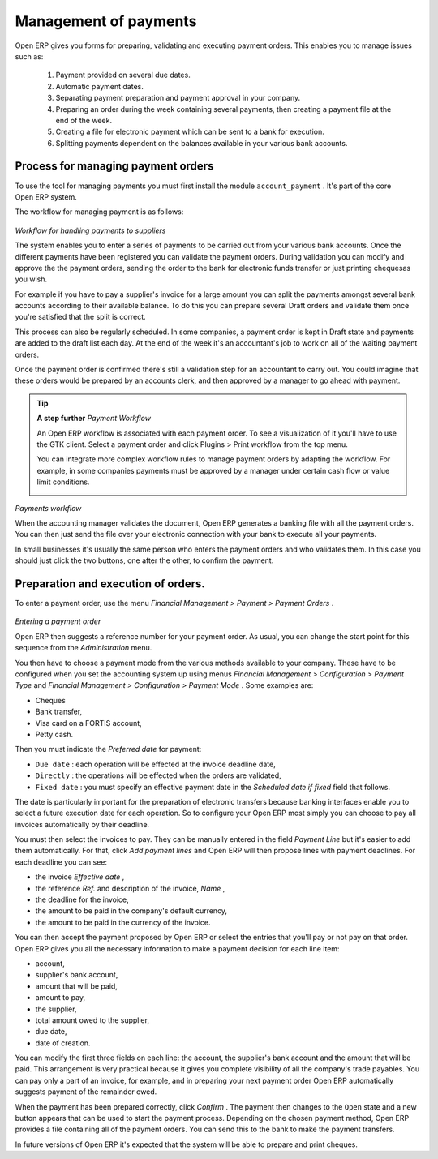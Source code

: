 
.. index::
   single: Payments Order
.. 

Management of payments
=======================

Open ERP gives you forms for preparing, validating and executing payment orders. This enables you to manage issues such as:

	#. Payment provided on several due dates.

	#. Automatic payment dates.

	#. Separating payment preparation and payment approval in your company.

	#. Preparing an order during the week containing several payments, then creating a payment file at the end of the week.

	#. Creating a file for electronic payment which can be sent to a bank for execution.

	#. Splitting payments dependent on the balances available in your various bank accounts.

Process for managing payment orders
-------------------------------------

To use the tool for managing payments you must first install the module \ ``account_payment``\  . It's part of the core Open ERP system.

The workflow for managing payment is as follows:


	.. image::  images/account_payment_flow.png
	
*Workflow for handling payments to suppliers*

The system enables you to enter a series of payments to be carried out from your various bank accounts. Once the different payments have been registered you can validate the payment orders. During validation you can modify and approve the the payment orders, sending the order to the bank for electronic funds transfer or just printing chequesas you wish.

For example if you have to pay a supplier's invoice for a large amount you can split the payments amongst several bank accounts according to their available balance. To do this you can prepare several Draft orders and validate them once you're satisfied that the split is correct.

This process can also be regularly scheduled. In some companies, a payment order is kept in Draft state and payments are added to the draft list each day. At the end of the week it's an accountant's job to work on all of the waiting payment orders.

Once the payment order is confirmed there's still a validation step for an accountant to carry out. You could imagine that these orders would be prepared by an accounts clerk, and then approved by a manager to go ahead with payment.

.. tip::   **A step further**  *Payment Workflow* 

	An Open ERP workflow is associated with each payment order. To see a visualization of it you'll have to use the GTK client. Select a payment order and click Plugins > Print workflow from the top menu.

	You can integrate more complex workflow rules to manage payment orders by adapting the workflow. For example, in some companies payments must be approved by a manager under certain cash flow or value limit conditions.

	.. image::  images/account_payment_workflow.png
	
*Payments workflow*

When the accounting manager validates the document, Open ERP generates a banking file with all the payment orders. You can then just send the file over your electronic connection with your bank to execute all your payments.

In small businesses it's usually the same person who enters the payment orders and who validates them. In this case you should just click the two buttons, one after the other, to confirm the payment.

Preparation and execution of orders.
-------------------------------------

To enter a payment order, use the menu  *Financial Management > Payment > Payment Orders* .

	.. image::  images/account_payment_order.png
	   :scale: 95
	
*Entering a payment order*

Open ERP then suggests a reference number for your payment order. As usual, you can change the start point for this sequence from the  *Administration*  menu.

You then have to choose a payment mode from the various methods available to your company. These have to be configured when you set the accounting system up using menus  *Financial Management > Configuration > Payment Type*  and  *Financial Management > Configuration > Payment Mode* . Some examples are:

* Cheques

* Bank transfer,

* Visa card on a FORTIS account,

* Petty cash.

Then you must indicate the  *Preferred date*  for payment:

* \ ``Due date``\  : each operation will be effected at the invoice deadline date,

* \ ``Directly``\  : the operations will be effected when the orders are validated,

* \ ``Fixed date``\  : you must specify an effective payment date in the  *Scheduled date if fixed*  field that follows.

The date is particularly important for the preparation of electronic transfers because banking interfaces enable you to select a future execution date for each operation. So to configure your Open ERP most simply you can choose to pay all invoices automatically by their deadline.

You must then select the invoices to pay. They can be manually entered in the field  *Payment Line*  but it's easier to add them automatically. For that, click  *Add payment lines*  and Open ERP will then propose lines with payment deadlines. For each deadline you can see:

* the invoice  *Effective date* ,

* the reference  *Ref.*  and description of the invoice,  *Name* ,

* the deadline for the invoice,

* the amount to be paid in the company's default currency,

* the amount to be paid in the currency of the invoice.

You can then accept the payment proposed by Open ERP or select the entries that you'll pay or not pay on that order. Open ERP gives you all the necessary information to make a payment decision for each line item:

* account,

* supplier's bank account,

* amount that will be paid,

* amount to pay,

* the supplier,

* total amount owed to the supplier,

* due date,

* date of creation.

You can modify the first three fields on each line: the account, the supplier's bank account and the amount that will be paid. This arrangement is very practical because it gives you complete visibility of all the company's trade payables. You can pay only a part of an invoice, for example, and in preparing your next payment order Open ERP automatically suggests payment of the remainder owed.

When the payment has been prepared correctly, click  *Confirm* . The payment then changes to the \ ``Open``\   state and a new button appears that can be used to start the payment process. Depending on the chosen payment method, Open ERP provides a file containing all of the payment orders. You can send this to the bank to make the payment transfers.

In future versions of Open ERP it's expected that the system will be able to prepare and print cheques.



.. Copyright © Open Object Press. All rights reserved.

.. You may take electronic copy of this publication and distribute it if you don't
.. change the content. You can also print a copy to be read by yourself only.

.. We have contracts with different publishers in different countries to sell and
.. distribute paper or electronic based versions of this book (translated or not)
.. in bookstores. This helps to distribute and promote the Open ERP product. It
.. also helps us to create incentives to pay contributors and authors using author
.. rights of these sales.

.. Due to this, grants to translate, modify or sell this book are strictly
.. forbidden, unless Tiny SPRL (representing Open Object Presses) gives you a
.. written authorisation for this.

.. Many of the designations used by manufacturers and suppliers to distinguish their
.. products are claimed as trademarks. Where those designations appear in this book,
.. and Open ERP Press was aware of a trademark claim, the designations have been
.. printed in initial capitals.

.. While every precaution has been taken in the preparation of this book, the publisher
.. and the authors assume no responsibility for errors or omissions, or for damages
.. resulting from the use of the information contained herein.

.. Published by Open ERP Press, Grand Rosière, Belgium

